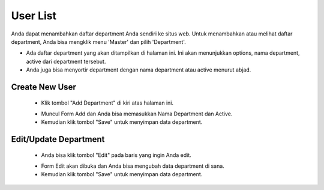 .. _supplier_list:

User List
=============

Anda dapat menambahkan daftar department Anda sendiri ke situs web. Untuk menambahkan atau melihat daftar department, Anda bisa mengklik menu 'Master' dan pilih 'Department'.

.. image:: ../img_src/dashboard_master.png
    :width: 180px
    :alt: Login Section

.. image:: ../img_src/user.png
    :width: 700px
    :alt: Login Section

- Ada daftar department yang akan ditampilkan di halaman ini. Ini akan menunjukkan options, nama department, active dari department tersebut.
- Anda juga bisa menyortir department dengan nama department atau active menurut abjad.

Create New User
-------------------

 .. image:: ../img_src/department_add_button.png
     :width: 200px
     :alt: Login Section

 - Klik tombol "Add Department" di kiri atas halaman ini.
 
 .. image:: ../img_src/user_add.png
    :width: 400px
    :alt: Login Section
 
 - Muncul Form Add dan Anda bisa memasukkan Nama Department dan Active.
 - Kemudian klik tombol "Save" untuk menyimpan data department. 
 
Edit/Update Department
--------------------
  .. image:: ../img_src/department_option.png
    :width: 150px
    :alt: Login Section

 - Anda bisa klik tombol "Edit" pada baris yang ingin Anda edit.

 .. image:: ../img_src/department_edit.png
    :width: 600px
    :alt: Login Section
 
 - Form Edit akan dibuka dan Anda bisa mengubah data department di sana.
 - Kemudian klik tombol "Save" untuk menyimpan data department.